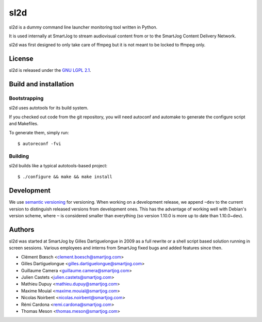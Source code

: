 ====
sl2d
====

sl2d is a dummy command line launcher monitoring tool written in Python.

It is used internally at SmartJog to stream audiovisual content from or
to the SmartJog Content Delivery Network.

sl2d was first designed to only take care of ffmpeg but it is not meant
to be locked to ffmpeg only.


License
=======

sl2d is released under the `GNU LGPL 2.1 <http://www.gnu.org/licenses/lgpl-2.1.html>`_.


Build and installation
=======================

Bootstrapping
-------------

sl2d uses autotools for its build system.

If you checked out code from the git repository, you will need
autoconf and automake to generate the configure script and Makefiles.

To generate them, simply run::

    $ autoreconf -fvi

Building
--------

sl2d builds like a typical autotools-based project::

    $ ./configure && make && make install


Development
===========

We use `semantic versioning <http://semver.org/>`_ for
versioning. When working on a development release, we append ``~dev``
to the current version to distinguish released versions from
development ones. This has the advantage of working well with Debian's
version scheme, where ``~`` is considered smaller than everything (so
version 1.10.0 is more up to date than 1.10.0~dev).


Authors
=======

sl2d was started at SmartJog by Gilles Dartiguelongue in 2009 as a full
rewrite or a shell script based solution running in screen sessions.
Various employees and interns from SmartJog fixed bugs and added
features since then.

* Clément Bœsch <clement.boesch@smartjog.com>
* Gilles Dartiguelongue <gilles.dartiguelongue@smartjog.com>
* Guillaume Camera <guillaume.camera@smartjog.com>
* Julien Castets <julien.castets@smartjog.com>
* Mathieu Dupuy <mathieu.dupuy@smartjog.com>
* Maxime Mouial <maxime.mouial@smartjog.com>
* Nicolas Noirbent <nicolas.noirbent@smartjog.com>
* Rémi Cardona <remi.cardona@smartjog.com>
* Thomas Meson <thomas.meson@smartjog.com>
